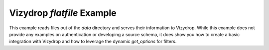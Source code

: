 .. include globals.rst

Vizydrop `flatfile` Example
===========================

This example reads files out of the `data` directory and serves their information to Vizydrop.  While this example does
not provide any examples on authentication or developing a source schema, it does show you how to create a basic
integration with Vizydrop and how to leverage the dynamic `get_options` for filters.